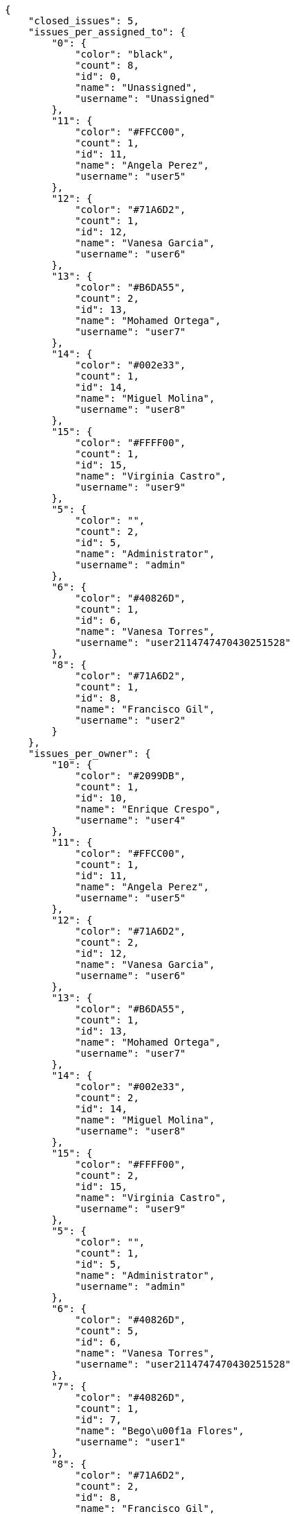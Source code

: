 [source,json]
----
{
    "closed_issues": 5,
    "issues_per_assigned_to": {
        "0": {
            "color": "black",
            "count": 8,
            "id": 0,
            "name": "Unassigned",
            "username": "Unassigned"
        },
        "11": {
            "color": "#FFCC00",
            "count": 1,
            "id": 11,
            "name": "Angela Perez",
            "username": "user5"
        },
        "12": {
            "color": "#71A6D2",
            "count": 1,
            "id": 12,
            "name": "Vanesa Garcia",
            "username": "user6"
        },
        "13": {
            "color": "#B6DA55",
            "count": 2,
            "id": 13,
            "name": "Mohamed Ortega",
            "username": "user7"
        },
        "14": {
            "color": "#002e33",
            "count": 1,
            "id": 14,
            "name": "Miguel Molina",
            "username": "user8"
        },
        "15": {
            "color": "#FFFF00",
            "count": 1,
            "id": 15,
            "name": "Virginia Castro",
            "username": "user9"
        },
        "5": {
            "color": "",
            "count": 2,
            "id": 5,
            "name": "Administrator",
            "username": "admin"
        },
        "6": {
            "color": "#40826D",
            "count": 1,
            "id": 6,
            "name": "Vanesa Torres",
            "username": "user2114747470430251528"
        },
        "8": {
            "color": "#71A6D2",
            "count": 1,
            "id": 8,
            "name": "Francisco Gil",
            "username": "user2"
        }
    },
    "issues_per_owner": {
        "10": {
            "color": "#2099DB",
            "count": 1,
            "id": 10,
            "name": "Enrique Crespo",
            "username": "user4"
        },
        "11": {
            "color": "#FFCC00",
            "count": 1,
            "id": 11,
            "name": "Angela Perez",
            "username": "user5"
        },
        "12": {
            "color": "#71A6D2",
            "count": 2,
            "id": 12,
            "name": "Vanesa Garcia",
            "username": "user6"
        },
        "13": {
            "color": "#B6DA55",
            "count": 1,
            "id": 13,
            "name": "Mohamed Ortega",
            "username": "user7"
        },
        "14": {
            "color": "#002e33",
            "count": 2,
            "id": 14,
            "name": "Miguel Molina",
            "username": "user8"
        },
        "15": {
            "color": "#FFFF00",
            "count": 2,
            "id": 15,
            "name": "Virginia Castro",
            "username": "user9"
        },
        "5": {
            "color": "",
            "count": 1,
            "id": 5,
            "name": "Administrator",
            "username": "admin"
        },
        "6": {
            "color": "#40826D",
            "count": 5,
            "id": 6,
            "name": "Vanesa Torres",
            "username": "user2114747470430251528"
        },
        "7": {
            "color": "#40826D",
            "count": 1,
            "id": 7,
            "name": "Bego\u00f1a Flores",
            "username": "user1"
        },
        "8": {
            "color": "#71A6D2",
            "count": 2,
            "id": 8,
            "name": "Francisco Gil",
            "username": "user2"
        }
    },
    "issues_per_priority": {
        "1": {
            "color": "#666666",
            "count": 3,
            "id": 1,
            "name": "Patch name"
        },
        "2": {
            "color": "#669933",
            "count": 6,
            "id": 2,
            "name": "Normal"
        },
        "3": {
            "color": "#CC0000",
            "count": 9,
            "id": 3,
            "name": "High"
        }
    },
    "issues_per_severity": {
        "1": {
            "color": "#666666",
            "count": 3,
            "id": 1,
            "name": "Patch name"
        },
        "2": {
            "color": "#669933",
            "count": 5,
            "id": 2,
            "name": "Minor"
        },
        "3": {
            "color": "#0000FF",
            "count": 5,
            "id": 3,
            "name": "Normal"
        },
        "4": {
            "color": "#FFA500",
            "count": 1,
            "id": 4,
            "name": "Important"
        },
        "5": {
            "color": "#CC0000",
            "count": 4,
            "id": 5,
            "name": "Critical"
        }
    },
    "issues_per_status": {
        "1": {
            "color": "#8C2318",
            "count": 7,
            "id": 1,
            "name": "Patch status name"
        },
        "2": {
            "color": "#5E8C6A",
            "count": 3,
            "id": 2,
            "name": "In progress"
        },
        "3": {
            "color": "#88A65E",
            "count": 2,
            "id": 3,
            "name": "Ready for test"
        },
        "4": {
            "color": "#BFB35A",
            "count": 1,
            "id": 4,
            "name": "Closed"
        },
        "5": {
            "color": "#89BAB4",
            "count": 2,
            "id": 5,
            "name": "Needs Info"
        },
        "6": {
            "color": "#CC0000",
            "count": 2,
            "id": 6,
            "name": "Rejected"
        },
        "7": {
            "color": "#666666",
            "count": 1,
            "id": 7,
            "name": "Postponed"
        }
    },
    "issues_per_type": {
        "1": {
            "color": "#89BAB4",
            "count": 7,
            "id": 1,
            "name": "Bug"
        },
        "2": {
            "color": "#ba89a8",
            "count": 7,
            "id": 2,
            "name": "Question"
        },
        "3": {
            "color": "#89a8ba",
            "count": 4,
            "id": 3,
            "name": "Enhancement"
        }
    },
    "last_four_weeks_days": {
        "by_open_closed": {
            "closed": [
                0,
                0,
                0,
                0,
                0,
                0,
                0,
                0,
                0,
                0,
                0,
                0,
                0,
                0,
                0,
                0,
                0,
                0,
                0,
                0,
                0,
                0,
                0,
                0,
                0,
                0,
                0,
                5
            ],
            "open": [
                0,
                0,
                0,
                0,
                0,
                0,
                0,
                0,
                0,
                0,
                0,
                0,
                0,
                0,
                0,
                0,
                0,
                0,
                0,
                0,
                0,
                0,
                0,
                0,
                0,
                0,
                0,
                18
            ]
        },
        "by_priority": {
            "1": {
                "color": "#666666",
                "data": [
                    0,
                    0,
                    0,
                    0,
                    0,
                    0,
                    0,
                    0,
                    0,
                    0,
                    0,
                    0,
                    0,
                    0,
                    0,
                    0,
                    0,
                    0,
                    0,
                    0,
                    0,
                    0,
                    0,
                    0,
                    0,
                    0,
                    0,
                    3
                ],
                "id": 1,
                "name": "Patch name"
            },
            "2": {
                "color": "#669933",
                "data": [
                    0,
                    0,
                    0,
                    0,
                    0,
                    0,
                    0,
                    0,
                    0,
                    0,
                    0,
                    0,
                    0,
                    0,
                    0,
                    0,
                    0,
                    0,
                    0,
                    0,
                    0,
                    0,
                    0,
                    0,
                    0,
                    0,
                    0,
                    6
                ],
                "id": 2,
                "name": "Normal"
            },
            "3": {
                "color": "#CC0000",
                "data": [
                    0,
                    0,
                    0,
                    0,
                    0,
                    0,
                    0,
                    0,
                    0,
                    0,
                    0,
                    0,
                    0,
                    0,
                    0,
                    0,
                    0,
                    0,
                    0,
                    0,
                    0,
                    0,
                    0,
                    0,
                    0,
                    0,
                    0,
                    9
                ],
                "id": 3,
                "name": "High"
            }
        },
        "by_severity": {
            "1": {
                "color": "#666666",
                "data": [
                    0,
                    0,
                    0,
                    0,
                    0,
                    0,
                    0,
                    0,
                    0,
                    0,
                    0,
                    0,
                    0,
                    0,
                    0,
                    0,
                    0,
                    0,
                    0,
                    0,
                    0,
                    0,
                    0,
                    0,
                    0,
                    0,
                    0,
                    3
                ],
                "id": 1,
                "name": "Patch name"
            },
            "2": {
                "color": "#669933",
                "data": [
                    0,
                    0,
                    0,
                    0,
                    0,
                    0,
                    0,
                    0,
                    0,
                    0,
                    0,
                    0,
                    0,
                    0,
                    0,
                    0,
                    0,
                    0,
                    0,
                    0,
                    0,
                    0,
                    0,
                    0,
                    0,
                    0,
                    0,
                    5
                ],
                "id": 2,
                "name": "Minor"
            },
            "3": {
                "color": "#0000FF",
                "data": [
                    0,
                    0,
                    0,
                    0,
                    0,
                    0,
                    0,
                    0,
                    0,
                    0,
                    0,
                    0,
                    0,
                    0,
                    0,
                    0,
                    0,
                    0,
                    0,
                    0,
                    0,
                    0,
                    0,
                    0,
                    0,
                    0,
                    0,
                    5
                ],
                "id": 3,
                "name": "Normal"
            },
            "4": {
                "color": "#FFA500",
                "data": [
                    0,
                    0,
                    0,
                    0,
                    0,
                    0,
                    0,
                    0,
                    0,
                    0,
                    0,
                    0,
                    0,
                    0,
                    0,
                    0,
                    0,
                    0,
                    0,
                    0,
                    0,
                    0,
                    0,
                    0,
                    0,
                    0,
                    0,
                    1
                ],
                "id": 4,
                "name": "Important"
            },
            "5": {
                "color": "#CC0000",
                "data": [
                    0,
                    0,
                    0,
                    0,
                    0,
                    0,
                    0,
                    0,
                    0,
                    0,
                    0,
                    0,
                    0,
                    0,
                    0,
                    0,
                    0,
                    0,
                    0,
                    0,
                    0,
                    0,
                    0,
                    0,
                    0,
                    0,
                    0,
                    4
                ],
                "id": 5,
                "name": "Critical"
            }
        },
        "by_status": {}
    },
    "opened_issues": 13,
    "total_issues": 18
}
----
